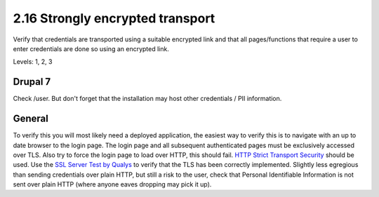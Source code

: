 2.16 Strongly encrypted transport
=================================

Verify that credentials are transported using a suitable encrypted link and that all pages/functions that require a user to enter credentials are done so using an encrypted link.

Levels: 1, 2, 3

Drupal 7
--------

Check /user. But don't forget that the installation may host other
credentials / PII information.


General
-------

To verify this you will most likely need a deployed application, the
easiest way to verify this is to navigate with an up to date browser to
the login page. The login page and all subsequent authenticated pages
must be exclusively accessed over TLS. Also try to force the login page
to load over HTTP, this should fail. `HTTP Strict Transport
Security <http://en.wikipedia.org/wiki/HTTP_Strict_Transport_Security>`__
should be used. Use the `SSL Server Test by
Qualys <SSL%20Server%20Test%20by%20Qualys>`__ to verify that the TLS has
been correctly implemented. Slightly less egregious than sending
credentials over plain HTTP, but still a risk to the user, check that
Personal Identifiable Information is not sent over plain HTTP (where
anyone eaves dropping may pick it up).
